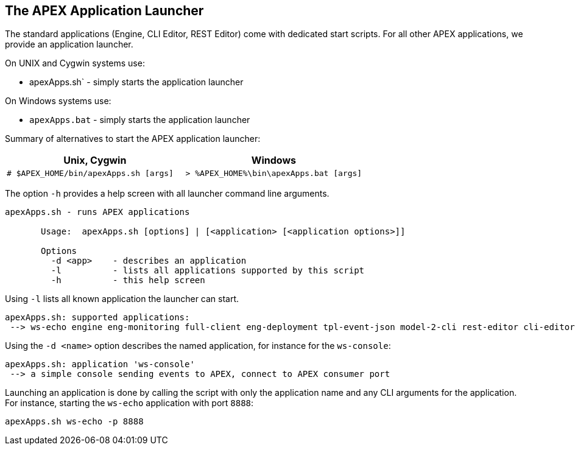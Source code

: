 == The APEX Application Launcher
The standard applications (Engine, CLI Editor, REST Editor) come with dedicated start scripts.
For all other APEX applications, we provide an application launcher.

On UNIX and Cygwin systems use:

- apexApps.sh` - simply starts the application launcher

On Windows systems use:

- `apexApps.bat` - simply starts the application launcher


Summary of alternatives to start the APEX application launcher:

[width="100%",options="header",cols="5a,5a"]
|====================
| Unix, Cygwin | Windows
|
[source%nowrap,sh]
----
# $APEX_HOME/bin/apexApps.sh [args]
----
|
[source%nowrap,bat]
----
> %APEX_HOME%\bin\apexApps.bat [args]
----
|====================

The option `-h` provides a help screen with all launcher command line arguments.

[source%nowrap,sh]
----
apexApps.sh - runs APEX applications

       Usage:  apexApps.sh [options] | [<application> [<application options>]]

       Options
         -d <app>    - describes an application
         -l          - lists all applications supported by this script
         -h          - this help screen
----

Using `-l` lists all known application the launcher can start.

[source%nowrap,sh]
----
apexApps.sh: supported applications:
 --> ws-echo engine eng-monitoring full-client eng-deployment tpl-event-json model-2-cli rest-editor cli-editor ws-console
----

Using the `-d <name>` option describes the named application, for instance for the `ws-console`:

[source%nowrap,sh]
----
apexApps.sh: application 'ws-console'
 --> a simple console sending events to APEX, connect to APEX consumer port
----

Launching an application is done by calling the script with only the application name and any CLI arguments for the application.
For instance, starting the `ws-echo` application with port `8888`:
[source%nowrap,sh]
----
apexApps.sh ws-echo -p 8888
----

